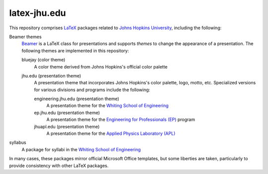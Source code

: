 =============
latex-jhu.edu
=============

This repository comprises LaTeX_ packages related to `Johns Hopkins
University`_, including the following:

Beamer themes
  Beamer_ is a LaTeX class for presentations and supports *themes* to change
  the appearance of a presentation. The following themes are implemented in
  this repository:

  bluejay (color theme)
    A color theme derived from Johns Hopkins's official color palette

  jhu.edu (presentation theme)
    A presentation theme that incorporates Johns Hopkins's color palette, logo,
    motto, etc. Specialized versions for various divisions and programs include
    the following:

    engineering.jhu.edu (presentation theme)
      A presentation theme for the `Whiting School of Engineering`_

    ep.jhu.edu (presentation theme)
      A presentation theme for the `Engineering for Professionals (EP)`_
      program

    jhuapl.edu (presentation theme)
      A presentation theme for the `Applied Physics Laboratory (APL)`_

syllabus
  A package for syllabi in the `Whiting School of Engineering`_

In many cases, these packages mirror official Microsoft Office templates, but
some liberties are taken, particularly to provide consistency with other LaTeX
packages.

.. _LaTeX: https://www.latex-project.org/
.. _Beamer: https://ctan.org/pkg/beamer

.. _Johns Hopkins University: https://www.jhu.edu/
.. _Whiting School of Engineering: https://engineering.jhu.edu/
.. _Engineering for Professionals (EP): https://ep.jhu.edu/
.. _Applied Physics Laboratory (APL): https://www.jhuapl.edu/

